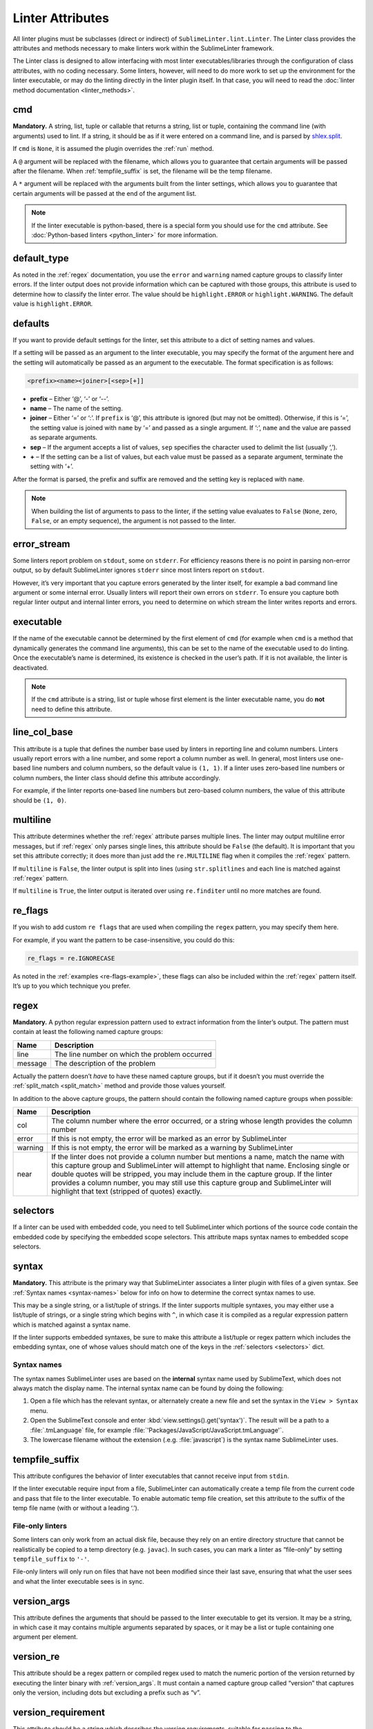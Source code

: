Linter Attributes
========================
All linter plugins must be subclasses (direct or indirect) of ``SublimeLinter.lint.Linter``. The Linter class provides the attributes and methods necessary to make linters work within the SublimeLinter framework.

The Linter class is designed to allow interfacing with most linter executables/libraries through the configuration of class attributes, with no coding necessary. Some linters, however, will need to do more work to set up the environment for the linter executable, or may do the linting directly in the linter plugin itself. In that case, you will need to read the :doc:`linter method documentation <linter_methods>`.


cmd
---
**Mandatory.** A string, list, tuple or callable that returns a string, list or tuple, containing the command line (with arguments) used to lint. If a string, it should be as if it were entered on a command line, and is parsed by `shlex.split <https://docs.python.org/2/library/shlex.html>`_.

If ``cmd`` is ``None``, it is assumed the plugin overrides the :ref:`run` method.

A ``@`` argument will be replaced with the filename, which allows you to guarantee that certain arguments will be passed after the filename. When :ref:`tempfile_suffix` is set, the filename will be the temp filename.

A ``*`` argument will be replaced with the arguments built from the linter settings, which allows you to guarantee that certain arguments will be passed at the end of the argument list.

.. note::

   If the linter executable is python-based, there is a special form you should use for the ``cmd`` attribute. See :doc:`Python-based linters <python_linter>` for more information.


default_type
------------
As noted in the :ref:`regex` documentation, you use the ``error`` and ``warning`` named capture groups to classify linter errors. If the linter output does not provide information which can be captured with those groups, this attribute is used to determine how to classify the linter error. The value should be ``highlight.ERROR`` or ``highlight.WARNING``. The default value is ``highlight.ERROR``.


defaults
--------
If you want to provide default settings for the linter, set this attribute to a dict of setting names and values.

If a setting will be passed as an argument to the linter executable, you may specify the format of the argument here and the setting will automatically be passed as an argument to the executable. The format specification is as follows:

.. code-block:: none

    <prefix><name><joiner>[<sep>[+]]

- **prefix** – Either ‘@’, ‘-’ or ‘--’.

- **name** – The name of the setting.

- **joiner** – Either ‘=’ or ‘:’. If ``prefix`` is ‘@’, this attribute is ignored (but may not be omitted). Otherwise, if this is ‘=’, the setting value is joined with ``name`` by ‘=’ and passed as a single argument. If ‘:’, ``name`` and the value are passed as separate arguments.

- **sep** – If the argument accepts a list of values, ``sep`` specifies the character used to delimit the list (usually ‘,’).

- **+** – If the setting can be a list of values, but each value must be passed as a separate argument, terminate the setting with ‘+’.

After the format is parsed, the prefix and suffix are removed and the setting key is replaced with ``name``.

.. note::

   When building the list of arguments to pass to the linter, if the setting value evaluates to ``False`` (``None``, zero, ``False``, or an empty sequence), the argument is not passed to the linter.


error_stream
------------
Some linters report problem on ``stdout``, some on ``stderr``. For efficiency reasons there is no point in parsing non-error output, so by default SublimeLinter ignores ``stderr`` since most linters report on ``stdout``.

However, it’s very important that you capture errors generated by the linter itself, for example a bad command line argument or some internal error. Usually linters will report their own errors on ``stderr``. To ensure you capture both regular linter output and internal linter errors, you need to determine on which stream the linter writes reports and errors.


executable
----------
If the name of the executable cannot be determined by the first element of ``cmd`` (for example when ``cmd`` is a method that dynamically generates the command line arguments), this can be set to the name of the executable used to do linting. Once the executable’s name is determined, its existence is checked in the user’s path. If it is not available, the linter is deactivated.

.. note::

   If the ``cmd`` attribute is a string, list or tuple whose first element is the linter executable name, you do **not** need to define this attribute.


line_col_base
-------------
This attribute is a tuple that defines the number base used by linters in reporting line and column numbers. Linters usually report errors with a line number, and some report a column number as well. In general, most linters use one-based line numbers and column numbers, so the default value is ``(1, 1)``. If a linter uses zero-based line numbers or column numbers, the linter class should define this attribute accordingly.

For example, if the linter reports one-based line numbers but zero-based column numbers, the value of this attribute should be ``(1, 0)``.


multiline
---------
This attribute determines whether the :ref:`regex` attribute parses multiple lines. The linter may output multiline error messages, but if :ref:`regex` only parses single lines, this attribute should be ``False`` (the default). It is important that you set this attribute correctly; it does more than just add the ``re.MULTILINE`` flag when it compiles the :ref:`regex` pattern.

If ``multiline`` is ``False``, the linter output is split into lines (using ``str.splitlines`` and each line is matched against :ref:`regex` pattern.

If ``multiline`` is ``True``, the linter output is iterated over using ``re.finditer`` until no more matches are found.


re_flags
--------
If you wish to add custom ``re flags`` that are used when compiling the ``regex`` pattern, you may specify them here.

For example, if you want the pattern to be case-insensitive, you could do this:

.. code-block:: python

    re_flags = re.IGNORECASE

As noted in the :ref:`examples <re-flags-example>`, these flags can also be included within the :ref:`regex` pattern itself. It’s up to you which technique you prefer.


regex
-----
**Mandatory.** A python regular expression pattern used to extract information from the linter’s output. The pattern must contain at least the following named capture groups:

======= ===========================================
Name    Description
======= ===========================================
line    The line number on which the problem occurred
message The description of the problem
======= ===========================================

Actually the pattern doesn’t *have* to have these named capture groups, but if it doesn’t you must override the :ref:`split_match <split_match>` method and provide those values yourself.

In addition to the above capture groups, the pattern should contain the following named capture groups when possible:

+-----------+-----------------------------------------------------------------+
| Name      | Description                                                     |
+===========+=================================================================+
| col       | The column number where the error occurred, or                  |
|           | a string whose length provides the column number                |
+-----------+-----------------------------------------------------------------+
| error     | If this is not empty, the error will be marked                  |
|           | as an error by SublimeLinter                                    |
+-----------+-----------------------------------------------------------------+
| warning   | If this is not empty, the error will be marked                  |
|           | as a warning by SublimeLinter                                   |
+-----------+-----------------------------------------------------------------+
| near      | If the linter does not provide a column number but              |
|           | mentions a name, match the name with this capture               |
|           | group and SublimeLinter will attempt to highlight that name.    |
|           | Enclosing single or double quotes will be stripped,             |
|           | you may include them in the capture group. If the               |
|           | linter provides a column number, you may still use              |
|           | this capture group and SublimeLinter will highlight that text   |
|           | (stripped of quotes) exactly.                                   |
+-----------+-----------------------------------------------------------------+


selectors
---------
If a linter can be used with embedded code, you need to tell SublimeLinter which portions of the source code contain the embedded code by specifying the embedded scope selectors. This attribute maps syntax names to embedded scope selectors.


syntax
------
**Mandatory.** This attribute is the primary way that SublimeLinter associates a linter plugin with files of a given syntax. See :ref:`Syntax names <syntax-names>` below for info on how to determine the correct syntax names to use.

This may be a single string, or a list/tuple of strings. If the linter supports multiple syntaxes, you may either use a list/tuple of strings, or a single string which begins with ``^``, in which case it is compiled as a regular expression pattern which is matched against a syntax name.

If the linter supports embedded syntaxes, be sure to make this attribute a list/tuple or regex pattern which includes the embedding syntax, one of whose values should match one of the keys in the :ref:`selectors <selectors>` dict.


Syntax names
~~~~~~~~~~~~
The syntax names SublimeLinter uses are based on the **internal** syntax name used by SublimeText, which does not always match the display name. The internal syntax name can be found by doing the following:

#. Open a file which has the relevant syntax, or alternately create a new file and set the syntax in the ``View > Syntax`` menu.

#. Open the SublimeText console and enter :kbd:`view.settings().get('syntax')`. The result will be a path to a :file:`.tmLanguage` file, for example :file:`'Packages/JavaScript/JavaScript.tmLanguage'`.

#. The lowercase filename without the extension (.e.g. :file:`javascript`) is the syntax name SublimeLinter uses.


tempfile_suffix
---------------
This attribute configures the behavior of linter executables that cannot receive input from ``stdin``.

If the linter executable require input from a file, SublimeLinter can automatically create a temp file from the current code and pass that file to the linter executable. To enable automatic temp file creation, set this attribute to the suffix of the temp file name (with or without a leading ‘.’).


File-only linters
~~~~~~~~~~~~~~~~~
Some linters can only work from an actual disk file, because they rely on an entire directory structure that cannot be realistically be copied to a temp directory (e.g. ``javac``). In such cases, you can mark a linter as “file-only” by setting ``tempfile_suffix`` to ``'-'``.

File-only linters will only run on files that have not been modified since their last save, ensuring that what the user sees and what the linter executable sees is in sync.


version_args
---------------
This attribute defines the arguments that should be passed to the linter executable to get its version. It may be a string, in which case it may contains multiple arguments separated by spaces, or it may be a list or tuple containing one argument per element.


version_re
---------------
This attribute should be a regex pattern or compiled regex used to match the numeric portion of the version returned by executing the linter binary with :ref:`version_args`. It must contain a named capture group called “version” that captures only the version, including dots but excluding a prefix such as “v”.


version_requirement
--------------------
This attribute should be a string which describes the version requirements, suitable for passing to the `distutils.versionpredicate.VersionPredicate constructor <http://epydoc.sourceforge.net/stdlib/distutils.versionpredicate.VersionPredicate-class.html>`_.


word_re
-------
If a linter reports a column position, SublimeLinter highlights the nearest word at that point. By default, SublimeLinter uses the regex pattern ``r'^([-\w]+)'`` to determine what is a word. You can customize the regex used to highlight words by setting this attribute to a pattern string or a compiled regex.
